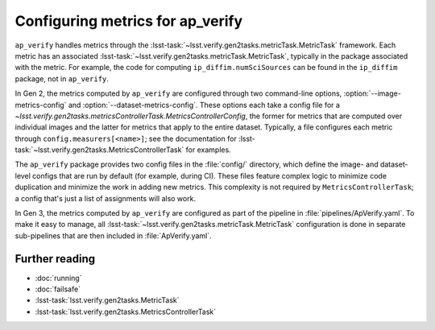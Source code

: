 .. py:currentmodule:: lsst.ap.verify

.. program:: ap_verify.py

.. _ap-verify-new-metrics:

#################################
Configuring metrics for ap_verify
#################################

``ap_verify`` handles metrics through the :lsst-task:`~lsst.verify.gen2tasks.metricTask.MetricTask` framework.
Each metric has an associated :lsst-task:`~lsst.verify.gen2tasks.metricTask.MetricTask`, typically in the package associated with the metric.
For example, the code for computing ``ip_diffim.numSciSources`` can be found in the ``ip_diffim`` package, not in ``ap_verify``.

In Gen 2, the metrics computed by ``ap_verify`` are configured through two command-line options, :option:`--image-metrics-config` and :option:`--dataset-metrics-config`.
These options each take a config file for a `~lsst.verify.gen2tasks.metricsControllerTask.MetricsControllerConfig`, the former for metrics that are computed over individual images and the latter for metrics that apply to the entire dataset.
Typically, a file configures each metric through ``config.measurers[<name>]``; see the documentation for :lsst-task:`~lsst.verify.gen2tasks.MetricsControllerTask` for examples.

The ``ap_verify`` package provides two config files in the :file:`config/` directory, which define the image- and dataset-level configs that are run by default (for example, during CI).
These files feature complex logic to minimize code duplication and minimize the work in adding new metrics.
This complexity is not required by ``MetricsControllerTask``; a config that's just a list of assignments will also work.

In Gen 3, the metrics computed by ``ap_verify`` are configured as part of the pipeline in :file:`pipelines/ApVerify.yaml`.
To make it easy to manage, all :lsst-task:`~lsst.verify.gen2tasks.metricTask.MetricTask` configuration is done in separate sub-pipelines that are then included in :file:`ApVerify.yaml`.

Further reading
===============

- :doc:`running`
- :doc:`failsafe`
- :lsst-task:`lsst.verify.gen2tasks.MetricTask`
- :lsst-task:`lsst.verify.gen2tasks.MetricsControllerTask`
